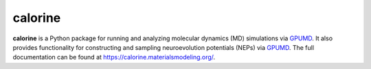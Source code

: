 calorine
========

**calorine** is a Python package for running and analyzing molecular dynamics (MD) simulations via `GPUMD <https://gpumd.zheyongfan.org/>`_.
It also provides functionality for constructing and sampling neuroevolution potentials (NEPs) via `GPUMD <https://gpumd.zheyongfan.org/>`_.
The full documentation can be found at https://calorine.materialsmodeling.org/.
